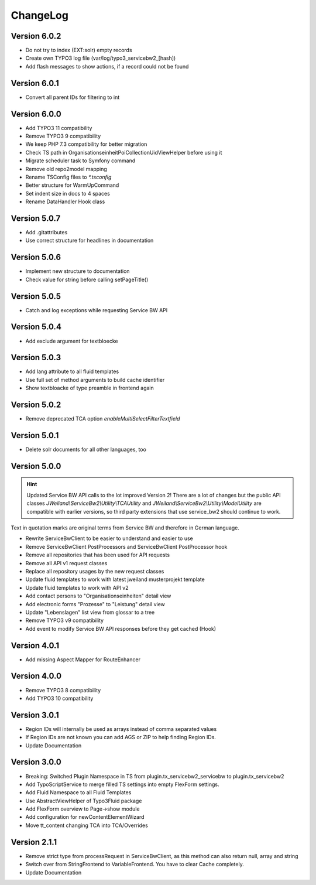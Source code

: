 ﻿..  include:: /Includes.rst.txt


..  _changelog:

=========
ChangeLog
=========

Version 6.0.2
=============

*   Do not try to index (EXT:solr) empty records
*   Create own TYPO3 log file (var/log/typo3_servicebw2_[hash])
*   Add flash messages to show actions, if a record could not be found

Version 6.0.1
=============

*   Convert all parent IDs for filtering to int

Version 6.0.0
=============

*   Add TYPO3 11 compatibility
*   Remove TYPO3 9 compatibility
*   We keep PHP 7.3 compatibility for better migration
*   Check TS path in OrganisationseinheitPoiCollectionUidViewHelper before using it
*   Migrate scheduler task to Symfony command
*   Remove old repo2model mapping
*   Rename TSConfig files to `*.tsconfig`
*   Better structure for WarmUpCommand
*   Set indent size in docs to 4 spaces
*   Rename DataHandler Hook class


Version 5.0.7
=============

*   Add .gitattributes
*   Use correct structure for headlines in documentation

Version 5.0.6
=============

*   Implement new structure to documentation
*   Check value for string before calling setPageTitle()

Version 5.0.5
=============

*   Catch and log exceptions while requesting Service BW API

Version 5.0.4
=============

*   Add exclude argument for textbloecke

Version 5.0.3
=============

*   Add lang attribute to all fluid templates
*   Use full set of method arguments to build cache identifier
*   Show textbloacke of type preamble in frontend again

Version 5.0.2
=============

*   Remove deprecated TCA option `enableMultiSelectFilterTextfield`

Version 5.0.1
=============

*   Delete solr documents for all other languages, too

Version 5.0.0
=============

..  hint::

    Updated Service BW API calls to the lot improved Version 2!
    There are a lot of changes but the public API classes
    `JWeiland\\ServiceBw2\\Utility\\TCAUtility` and `JWeiland\\ServiceBw2\\Utility\\ModelUtility`
    are compatible with earlier versions, so third party extensions that use service_bw2 should
    continue to work.

Text in quotation marks are original terms from Service BW and therefore in German language.

*   Rewrite ServiceBwClient to be easier to understand and easier to use
*   Remove ServiceBwClient PostProcessors and ServiceBwClient PostProcessor hook
*   Remove all repositories that has been used for API requests
*   Remove all API v1 request classes
*   Replace all repository usages by the new request classes
*   Update fluid templates to work with latest jweiland musterprojekt template
*   Update fluid templates to work with API v2
*   Add contact persons to "Organisationseinheiten" detail view
*   Add electronic forms "Prozesse" to "Leistung" detail view
*   Update "Lebenslagen" list view from glossar to a tree
*   Remove TYPO3 v9 compatibility
*   Add event to modify Service BW API responses before they get cached (Hook)

Version 4.0.1
=============

*   Add missing Aspect Mapper for RouteEnhancer

Version 4.0.0
=============

*   Remove TYPO3 8 compatibility
*   Add TYPO3 10 compatibility

Version 3.0.1
=============

*   Region IDs will internally be used as arrays instead of comma separated values
*   If Region IDs are not known you can add AGS or ZIP to help finding Region IDs.
*   Update Documentation

Version 3.0.0
=============

*   Breaking: Switched Plugin Namespace in TS from plugin.tx_servicebw2_servicebw to plugin.tx_servicebw2
*   Add TypoScriptService to merge filled TS settings into empty FlexForm settings.
*   Add Fluid Namespace to all Fluid Templates
*   Use AbstractViewHelper of Typo3Fluid package
*   Add FlexForm overview to Page->show module
*   Add configuration for newContentElementWizard
*   Move tt_content changing TCA into TCA/Overrides

Version 2.1.1
=============

*   Remove strict type from processRequest in ServiceBwClient, as this method can also return
    null, array and string
*   Switch over from StringFrontend to VariableFrontend. You have to clear Cache completely.
*   Update Documentation
